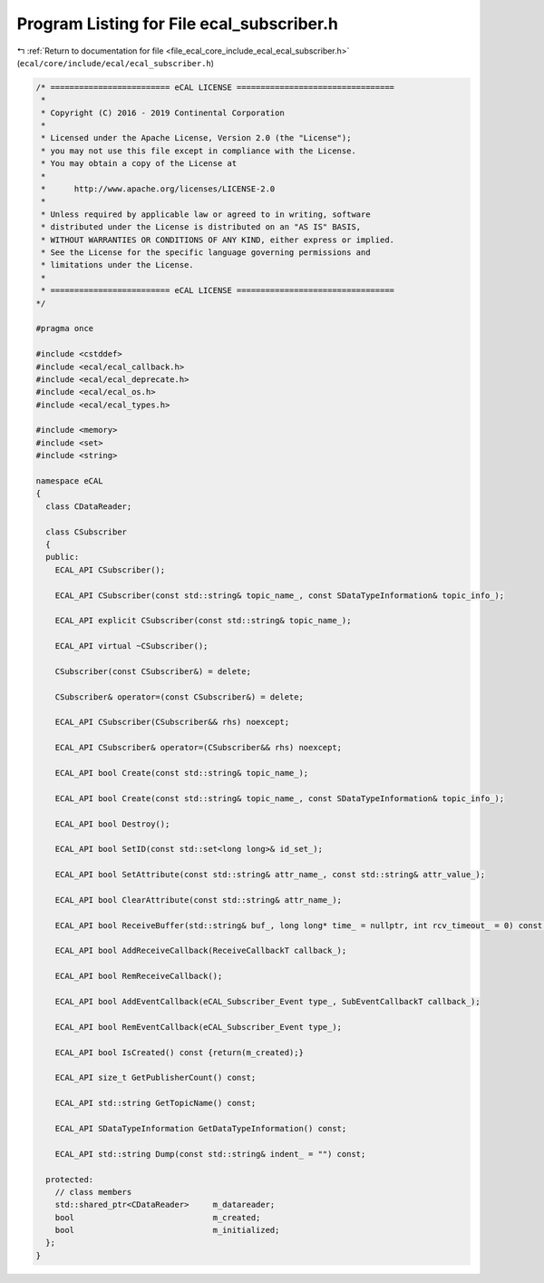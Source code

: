 
.. _program_listing_file_ecal_core_include_ecal_ecal_subscriber.h:

Program Listing for File ecal_subscriber.h
==========================================

|exhale_lsh| :ref:`Return to documentation for file <file_ecal_core_include_ecal_ecal_subscriber.h>` (``ecal/core/include/ecal/ecal_subscriber.h``)

.. |exhale_lsh| unicode:: U+021B0 .. UPWARDS ARROW WITH TIP LEFTWARDS

.. code-block:: cpp

   /* ========================= eCAL LICENSE =================================
    *
    * Copyright (C) 2016 - 2019 Continental Corporation
    *
    * Licensed under the Apache License, Version 2.0 (the "License");
    * you may not use this file except in compliance with the License.
    * You may obtain a copy of the License at
    * 
    *      http://www.apache.org/licenses/LICENSE-2.0
    * 
    * Unless required by applicable law or agreed to in writing, software
    * distributed under the License is distributed on an "AS IS" BASIS,
    * WITHOUT WARRANTIES OR CONDITIONS OF ANY KIND, either express or implied.
    * See the License for the specific language governing permissions and
    * limitations under the License.
    *
    * ========================= eCAL LICENSE =================================
   */
   
   #pragma once
   
   #include <cstddef>
   #include <ecal/ecal_callback.h>
   #include <ecal/ecal_deprecate.h>
   #include <ecal/ecal_os.h>
   #include <ecal/ecal_types.h>
   
   #include <memory>
   #include <set>
   #include <string>
   
   namespace eCAL
   {
     class CDataReader;
   
     class CSubscriber
     {
     public:
       ECAL_API CSubscriber();
   
       ECAL_API CSubscriber(const std::string& topic_name_, const SDataTypeInformation& topic_info_);
   
       ECAL_API explicit CSubscriber(const std::string& topic_name_);
   
       ECAL_API virtual ~CSubscriber();
   
       CSubscriber(const CSubscriber&) = delete;
   
       CSubscriber& operator=(const CSubscriber&) = delete;
   
       ECAL_API CSubscriber(CSubscriber&& rhs) noexcept;
   
       ECAL_API CSubscriber& operator=(CSubscriber&& rhs) noexcept;
   
       ECAL_API bool Create(const std::string& topic_name_);
   
       ECAL_API bool Create(const std::string& topic_name_, const SDataTypeInformation& topic_info_);
   
       ECAL_API bool Destroy();
   
       ECAL_API bool SetID(const std::set<long long>& id_set_);
   
       ECAL_API bool SetAttribute(const std::string& attr_name_, const std::string& attr_value_);
   
       ECAL_API bool ClearAttribute(const std::string& attr_name_);
   
       ECAL_API bool ReceiveBuffer(std::string& buf_, long long* time_ = nullptr, int rcv_timeout_ = 0) const;
   
       ECAL_API bool AddReceiveCallback(ReceiveCallbackT callback_);
   
       ECAL_API bool RemReceiveCallback();
   
       ECAL_API bool AddEventCallback(eCAL_Subscriber_Event type_, SubEventCallbackT callback_);
   
       ECAL_API bool RemEventCallback(eCAL_Subscriber_Event type_);
   
       ECAL_API bool IsCreated() const {return(m_created);}
   
       ECAL_API size_t GetPublisherCount() const;
   
       ECAL_API std::string GetTopicName() const;
   
       ECAL_API SDataTypeInformation GetDataTypeInformation() const;
   
       ECAL_API std::string Dump(const std::string& indent_ = "") const;
   
     protected:
       // class members
       std::shared_ptr<CDataReader>     m_datareader;
       bool                             m_created;
       bool                             m_initialized;
     };
   }
